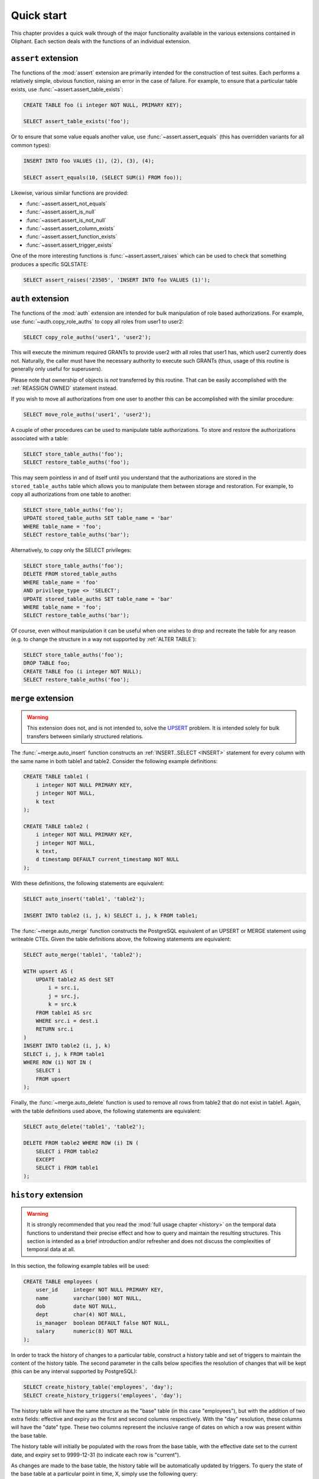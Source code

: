 .. _quick_start:

===========
Quick start
===========

This chapter provides a quick walk through of the major functionality available
in the various extensions contained in Oliphant. Each section deals with the
functions of an individual extension.


.. _quick_assert:

``assert`` extension
====================

The functions of the :mod:`assert` extension are primarily intended for the
construction of test suites. Each performs a relatively simple, obvious
function, raising an error in the case of failure. For example, to ensure that
a particular table exists, use :func:`~assert.assert_table_exists`:

.. code-block:: sql

    CREATE TABLE foo (i integer NOT NULL, PRIMARY KEY);

    SELECT assert_table_exists('foo');

Or to ensure that some value equals another value, use
:func:`~assert.assert_equals` (this has overridden variants for all common
types):

.. code-block:: sql

    INSERT INTO foo VALUES (1), (2), (3), (4);

    SELECT assert_equals(10, (SELECT SUM(i) FROM foo));

Likewise, various similar functions are provided:

* :func:`~assert.assert_not_equals`
* :func:`~assert.assert_is_null`
* :func:`~assert.assert_is_not_null`
* :func:`~assert.assert_column_exists`
* :func:`~assert.assert_function_exists`
* :func:`~assert.assert_trigger_exists`

One of the more interesting functions is :func:`~assert.assert_raises` which
can be used to check that something produces a specific SQLSTATE:

.. code-block:: sql

    SELECT assert_raises('23505', 'INSERT INTO foo VALUES (1)');


.. _quick_auth:

``auth`` extension
==================

The functions of the :mod:`auth` extension are intended for bulk manipulation
of role based authorizations. For example, use :func:`~auth.copy_role_auths` to
copy all roles from user1 to user2:

.. code-block:: sql

    SELECT copy_role_auths('user1', 'user2');

This will execute the minimum required GRANTs to provide user2 with all roles
that user1 has, which user2 currently does not. Naturally, the caller must have
the necessary authority to execute such GRANTs (thus, usage of this routine is
generally only useful for superusers).

Please note that ownership of objects is *not* transferred by this routine.
That can be easily accomplished with the :ref:`REASSIGN OWNED` statement
instead.

If you wish to move all authorizations from one user to another this can be
accomplished with the similar procedure:

.. code-block:: sql

    SELECT move_role_auths('user1', 'user2');

A couple of other procedures can be used to manipulate table authorizations.
To store and restore the authorizations associated with a table:

.. code-block:: sql

    SELECT store_table_auths('foo');
    SELECT restore_table_auths('foo');

This may seem pointless in and of itself until you understand that the
authorizations are stored in the ``stored_table_auths`` table which allows you
to manipulate them between storage and restoration. For example, to copy
all authorizations from one table to another:

.. code-block:: sql

    SELECT store_table_auths('foo');
    UPDATE stored_table_auths SET table_name = 'bar'
    WHERE table_name = 'foo';
    SELECT restore_table_auths('bar');

Alternatively, to copy only the SELECT privileges:

.. code-block:: sql

    SELECT store_table_auths('foo');
    DELETE FROM stored_table_auths
    WHERE table_name = 'foo'
    AND privilege_type <> 'SELECT';
    UPDATE stored_table_auths SET table_name = 'bar'
    WHERE table_name = 'foo';
    SELECT restore_table_auths('bar');

Of course, even without manipulation it can be useful when one wishes to drop
and recreate the table for any reason (e.g. to change the structure in a way
not supported by :ref:`ALTER TABLE`):

.. code-block:: sql

    SELECT store_table_auths('foo');
    DROP TABLE foo;
    CREATE TABLE foo (i integer NOT NULL);
    SELECT restore_table_auths('foo');


.. _quick_merge:

``merge`` extension
===================

.. warning::

    This extension does not, and is not intended to, solve the UPSERT_
    problem. It is intended solely for bulk transfers between similarly
    structured relations.

.. _UPSERT: https://wiki.postgresql.org/wiki/UPSERT

The :func:`~merge.auto_insert` function constructs an :ref:`INSERT..SELECT
<INSERT>` statement for every column with the same name in both table1 and
table2.  Consider the following example definitions:

.. code-block:: sql

    CREATE TABLE table1 (
        i integer NOT NULL PRIMARY KEY,
        j integer NOT NULL,
        k text
    );

    CREATE TABLE table2 (
        i integer NOT NULL PRIMARY KEY,
        j integer NOT NULL,
        k text,
        d timestamp DEFAULT current_timestamp NOT NULL
    );

With these definitions, the following statements are equivalent:

.. code-block:: sql

    SELECT auto_insert('table1', 'table2');

    INSERT INTO table2 (i, j, k) SELECT i, j, k FROM table1;

The :func:`~merge.auto_merge` function constructs the PostgreSQL equivalent of
an UPSERT or MERGE statement using writeable CTEs. Given the table definitions
above, the following statements are equivalent:

.. code-block:: sql

    SELECT auto_merge('table1', 'table2');

    WITH upsert AS (
        UPDATE table2 AS dest SET
            i = src.i,
            j = src.j,
            k = src.k
        FROM table1 AS src
        WHERE src.i = dest.i
        RETURN src.i
    )
    INSERT INTO table2 (i, j, k)
    SELECT i, j, k FROM table1
    WHERE ROW (i) NOT IN (
        SELECT i
        FROM upsert
    );

Finally, the :func:`~merge.auto_delete` function is used to remove
all rows from table2 that do not exist in table1. Again, with the table
definitions used above, the following statements are equivalent:

.. code-block:: sql

    SELECT auto_delete('table1', 'table2');

    DELETE FROM table2 WHERE ROW (i) IN (
        SELECT i FROM table2
        EXCEPT
        SELECT i FROM table1
    );


.. _quick_history:

``history`` extension
=====================

.. warning::

    It is strongly recommended that you read the :mod:`full usage chapter
    <history>` on the temporal data functions to understand their precise
    effect and how to query and maintain the resulting structures. This section
    is intended as a brief introduction and/or refresher and does not discuss
    the complexities of temporal data at all.

In this section, the following example tables will be used:

.. code-block:: sql

    CREATE TABLE employees (
        user_id     integer NOT NULL PRIMARY KEY,
        name        varchar(100) NOT NULL,
        dob         date NOT NULL,
        dept        char(4) NOT NULL,
        is_manager  boolean DEFAULT false NOT NULL,
        salary      numeric(8) NOT NULL
    );

In order to track the history of changes to a particular table, construct
a history table and set of triggers to maintain the content of the history
table. The second parameter in the calls below specifies the resolution of
changes that will be kept (this can be any interval supported by PostgreSQL):

.. code-block:: sql

    SELECT create_history_table('employees', 'day');
    SELECT create_history_triggers('employees', 'day');

The history table will have the same structure as the "base" table (in this
case "employees"), but with the addition of two extra fields: effective and
expiry as the first and second columns respectively. With the "day" resolution,
these columns will have the "date" type. These two columns represent the
inclusive range of dates on which a row was present within the base table.

The history table will initially be populated with the rows from the base
table, with the effective date set to the current date, and expiry set to
9999-12-31 (to indicate each row is "current").

As changes are made to the base table, the history table will be automatically
updated by triggers. To query the state of the base table at a particular
point in time, X, simply use the following query:

.. code-block:: sql

    SELECT * FROM employees_history WHERE X BETWEEN effective AND expiry;

To view the changes as a set of insertions, updates, and deletions, along with
the ability to easily see "before" and "after" values for updates, construct a
"changes" view with the following procedure:

.. code-block:: sql

    SELECT create_history_changes('employees_history');

The resulting view will be called "employees_changes" by default. It will have
a "changed" column (the date or timestamp) on which the change took place, a
"change" column (containing the string "INSERT", "UPDATE", or "DELETE"
depending on what operation took place), and two columns for each column in the
base table, prefixed with "old\_" and "new\_" giving the "before" and "after"
values for each column.

For example, to find all rows where an employee received a salary increase:

.. code-block:: sql

    SELECT * FROM employees_changes
    WHERE change = 'UPDATE'
    AND new_salary > old_salary;

It is also possible to construct a view which provides snapshots of the base
table over time. This is particularly useful for aggregation queries. For
example:

.. code-block:: sql

    SELECT create_history_snapshots('employees_history', 'month');

    SELECT snapshot, dept, count(*) AS monthly_dept_headcount
    FROM employees_by_month
    GROUP BY snapshot, dept;

